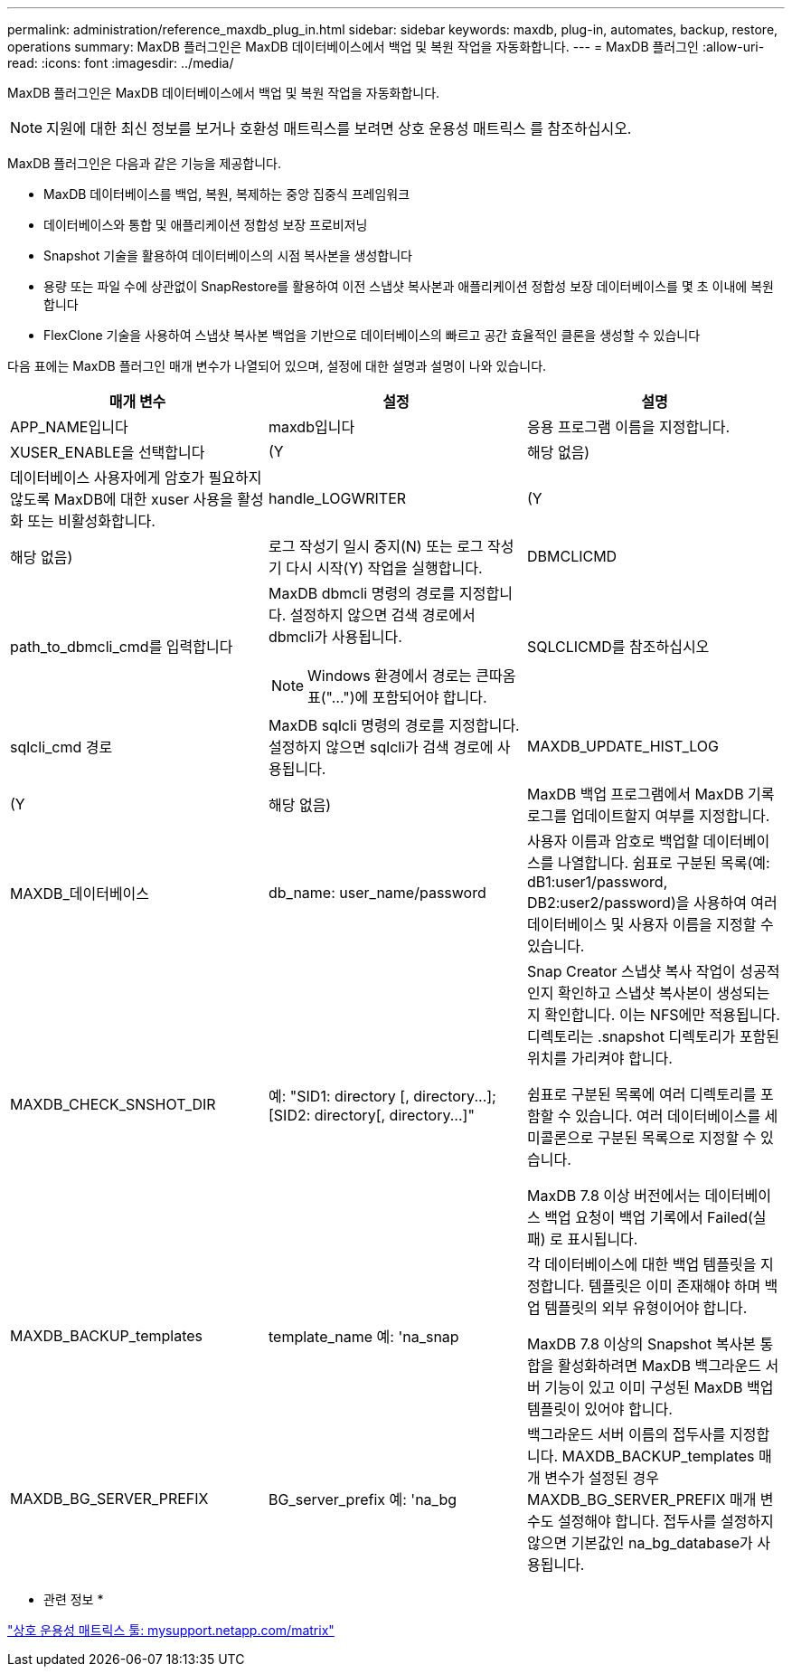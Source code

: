 ---
permalink: administration/reference_maxdb_plug_in.html 
sidebar: sidebar 
keywords: maxdb, plug-in, automates, backup, restore, operations 
summary: MaxDB 플러그인은 MaxDB 데이터베이스에서 백업 및 복원 작업을 자동화합니다. 
---
= MaxDB 플러그인
:allow-uri-read: 
:icons: font
:imagesdir: ../media/


[role="lead"]
MaxDB 플러그인은 MaxDB 데이터베이스에서 백업 및 복원 작업을 자동화합니다.


NOTE: 지원에 대한 최신 정보를 보거나 호환성 매트릭스를 보려면 상호 운용성 매트릭스 를 참조하십시오.

MaxDB 플러그인은 다음과 같은 기능을 제공합니다.

* MaxDB 데이터베이스를 백업, 복원, 복제하는 중앙 집중식 프레임워크
* 데이터베이스와 통합 및 애플리케이션 정합성 보장 프로비저닝
* Snapshot 기술을 활용하여 데이터베이스의 시점 복사본을 생성합니다
* 용량 또는 파일 수에 상관없이 SnapRestore를 활용하여 이전 스냅샷 복사본과 애플리케이션 정합성 보장 데이터베이스를 몇 초 이내에 복원합니다
* FlexClone 기술을 사용하여 스냅샷 복사본 백업을 기반으로 데이터베이스의 빠르고 공간 효율적인 클론을 생성할 수 있습니다


다음 표에는 MaxDB 플러그인 매개 변수가 나열되어 있으며, 설정에 대한 설명과 설명이 나와 있습니다.

|===
| 매개 변수 | 설정 | 설명 


 a| 
APP_NAME입니다
 a| 
maxdb입니다
 a| 
응용 프로그램 이름을 지정합니다.



 a| 
XUSER_ENABLE을 선택합니다
 a| 
(Y
| 해당 없음) 


 a| 
데이터베이스 사용자에게 암호가 필요하지 않도록 MaxDB에 대한 xuser 사용을 활성화 또는 비활성화합니다.
 a| 
handle_LOGWRITER
 a| 
(Y



| 해당 없음)  a| 
로그 작성기 일시 중지(N) 또는 로그 작성기 다시 시작(Y) 작업을 실행합니다.
 a| 
DBMCLICMD



 a| 
path_to_dbmcli_cmd를 입력합니다
 a| 
MaxDB dbmcli 명령의 경로를 지정합니다. 설정하지 않으면 검색 경로에서 dbmcli가 사용됩니다.


NOTE: Windows 환경에서 경로는 큰따옴표("...")에 포함되어야 합니다.
 a| 
SQLCLICMD를 참조하십시오



 a| 
sqlcli_cmd 경로
 a| 
MaxDB sqlcli 명령의 경로를 지정합니다. 설정하지 않으면 sqlcli가 검색 경로에 사용됩니다.
 a| 
MAXDB_UPDATE_HIST_LOG



 a| 
(Y
| 해당 없음)  a| 
MaxDB 백업 프로그램에서 MaxDB 기록 로그를 업데이트할지 여부를 지정합니다.



 a| 
MAXDB_데이터베이스
 a| 
db_name: user_name/password
 a| 
사용자 이름과 암호로 백업할 데이터베이스를 나열합니다. 쉼표로 구분된 목록(예: dB1:user1/password, DB2:user2/password)을 사용하여 여러 데이터베이스 및 사용자 이름을 지정할 수 있습니다.



 a| 
MAXDB_CHECK_SNSHOT_DIR
 a| 
예: "+SID1: directory [, directory...]; [SID2: directory[, directory...]+"
 a| 
Snap Creator 스냅샷 복사 작업이 성공적인지 확인하고 스냅샷 복사본이 생성되는지 확인합니다. 이는 NFS에만 적용됩니다. 디렉토리는 .snapshot 디렉토리가 포함된 위치를 가리켜야 합니다.

쉼표로 구분된 목록에 여러 디렉토리를 포함할 수 있습니다. 여러 데이터베이스를 세미콜론으로 구분된 목록으로 지정할 수 있습니다.

MaxDB 7.8 이상 버전에서는 데이터베이스 백업 요청이 백업 기록에서 Failed(실패) 로 표시됩니다.



 a| 
MAXDB_BACKUP_templates
 a| 
template_name 예: 'na_snap
 a| 
각 데이터베이스에 대한 백업 템플릿을 지정합니다. 템플릿은 이미 존재해야 하며 백업 템플릿의 외부 유형이어야 합니다.

MaxDB 7.8 이상의 Snapshot 복사본 통합을 활성화하려면 MaxDB 백그라운드 서버 기능이 있고 이미 구성된 MaxDB 백업 템플릿이 있어야 합니다.



 a| 
MAXDB_BG_SERVER_PREFIX
 a| 
BG_server_prefix 예: 'na_bg
 a| 
백그라운드 서버 이름의 접두사를 지정합니다. MAXDB_BACKUP_templates 매개 변수가 설정된 경우 MAXDB_BG_SERVER_PREFIX 매개 변수도 설정해야 합니다. 접두사를 설정하지 않으면 기본값인 na_bg_database가 사용됩니다.

|===
* 관련 정보 *

http://mysupport.netapp.com/matrix["상호 운용성 매트릭스 툴: mysupport.netapp.com/matrix"]
